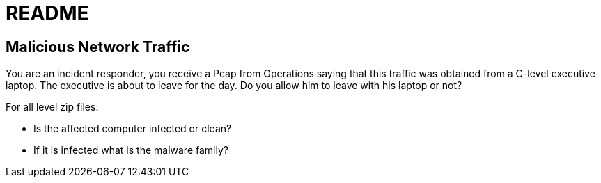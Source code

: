 = README

== Malicious Network Traffic

You are an incident responder, you receive a Pcap from Operations saying that
this traffic was obtained from a C-level executive laptop. The executive is
about to leave for the day. Do you allow him to leave with his laptop or not?

For all level zip files:

* Is the affected computer infected or clean?
* If it is infected what is the malware family?
